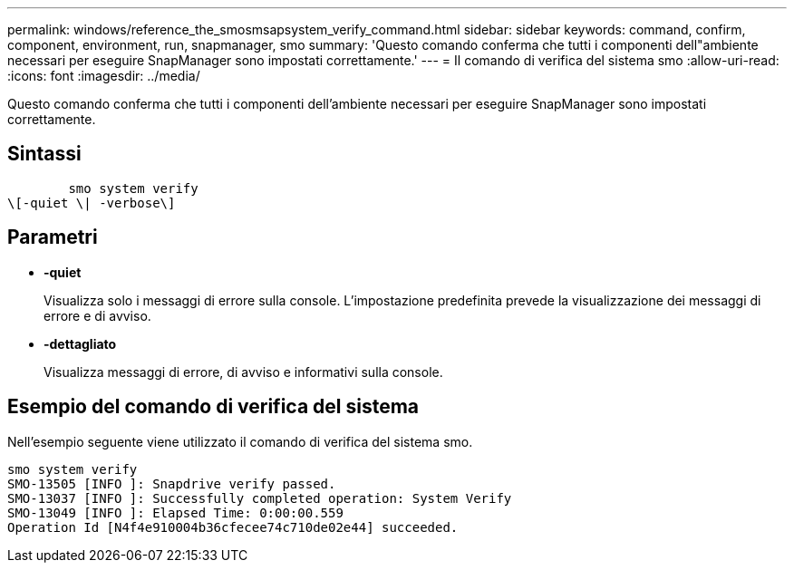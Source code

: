 ---
permalink: windows/reference_the_smosmsapsystem_verify_command.html 
sidebar: sidebar 
keywords: command, confirm, component, environment, run, snapmanager, smo 
summary: 'Questo comando conferma che tutti i componenti dell"ambiente necessari per eseguire SnapManager sono impostati correttamente.' 
---
= Il comando di verifica del sistema smo
:allow-uri-read: 
:icons: font
:imagesdir: ../media/


[role="lead"]
Questo comando conferma che tutti i componenti dell'ambiente necessari per eseguire SnapManager sono impostati correttamente.



== Sintassi

[listing]
----

        smo system verify
\[-quiet \| -verbose\]
----


== Parametri

* *-quiet*
+
Visualizza solo i messaggi di errore sulla console. L'impostazione predefinita prevede la visualizzazione dei messaggi di errore e di avviso.

* *-dettagliato*
+
Visualizza messaggi di errore, di avviso e informativi sulla console.





== Esempio del comando di verifica del sistema

Nell'esempio seguente viene utilizzato il comando di verifica del sistema smo.

[listing]
----
smo system verify
SMO-13505 [INFO ]: Snapdrive verify passed.
SMO-13037 [INFO ]: Successfully completed operation: System Verify
SMO-13049 [INFO ]: Elapsed Time: 0:00:00.559
Operation Id [N4f4e910004b36cfecee74c710de02e44] succeeded.
----
